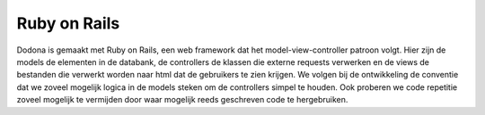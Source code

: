 =============
Ruby on Rails
=============

Dodona is gemaakt met Ruby on Rails, een web framework dat het model-view-controller patroon volgt.
Hier zijn de models de elementen in de databank, de controllers de klassen die externe requests verwerken en de views de bestanden die verwerkt worden naar html dat de gebruikers te zien krijgen.
We volgen bij de ontwikkeling de conventie dat we zoveel mogelijk logica in de models steken om de controllers simpel te houden.
Ook proberen we code repetitie zoveel mogelijk te vermijden door waar mogelijk reeds geschreven code te hergebruiken.